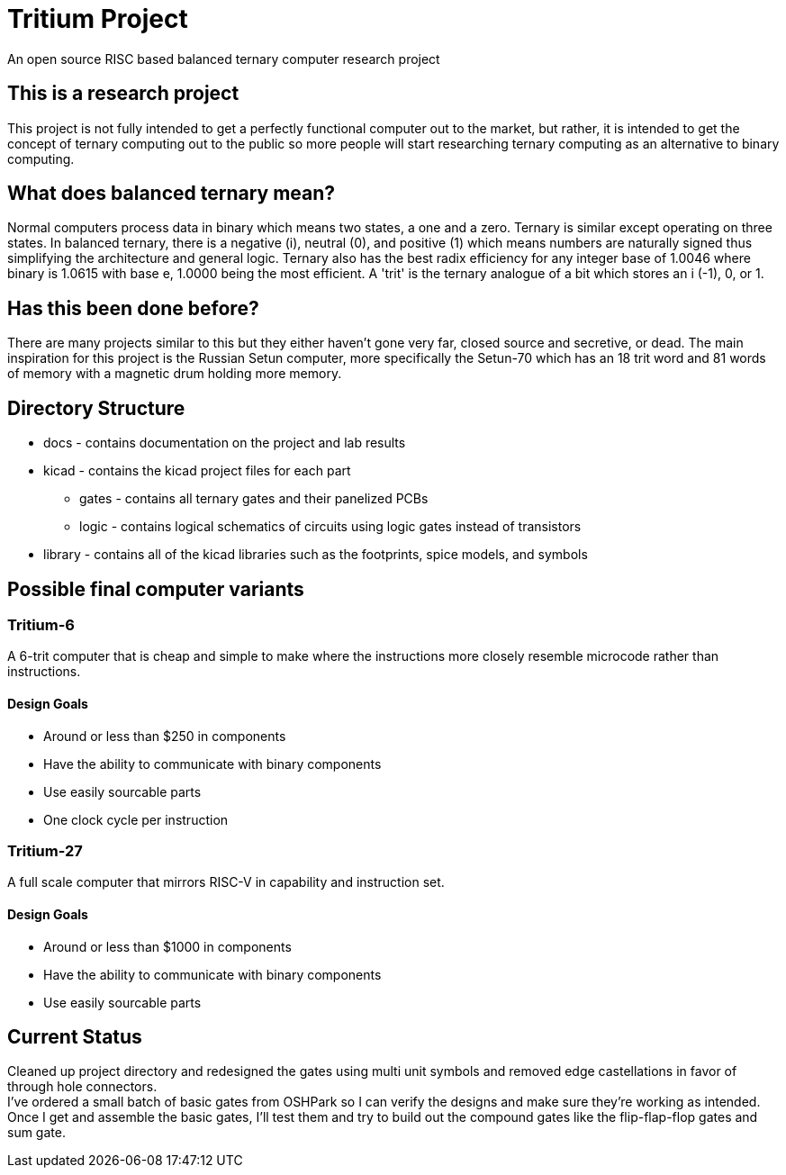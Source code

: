 = Tritium Project
An open source RISC based balanced ternary computer research project

== This is a research project
This project is not fully intended to get a perfectly functional computer out to the market, but rather, it is intended to get the concept of ternary computing out to the public so more people will start researching ternary computing as an alternative to binary computing. 

== What does balanced ternary mean?
Normal computers process data in binary which means two states, a one and a zero. Ternary is similar except operating on three states. In balanced ternary, there is a negative (i), neutral (0), and positive (1) which means numbers are naturally signed thus simplifying the architecture and general logic. Ternary also has the best radix efficiency for any integer base of 1.0046 where binary is 1.0615 with base e, 1.0000 being the most efficient. A 'trit' is the ternary analogue of a bit which stores an i (-1), 0, or 1. 

== Has this been done before?
There are many projects similar to this but they either haven't gone very far, closed source and secretive, or dead. The main inspiration for this project is the Russian Setun computer, more specifically the Setun-70 which has an 18 trit word and 81 words of memory with a magnetic drum holding more memory. 

== Directory Structure
* docs - contains documentation on the project and lab results
* kicad - contains the kicad project files for each part
** gates - contains all ternary gates and their panelized PCBs
** logic - contains logical schematics of circuits using logic gates instead of transistors
* library - contains all of the kicad libraries such as the footprints, spice models, and symbols

== Possible final computer variants
=== Tritium-6
A 6-trit computer that is cheap and simple to make where the instructions more closely resemble microcode rather than instructions.

==== Design Goals
* Around or less than $250 in components
* Have the ability to communicate with binary components
* Use easily sourcable parts
* One clock cycle per instruction

=== Tritium-27
A full scale computer that mirrors RISC-V in capability and instruction set.

==== Design Goals
* Around or less than $1000 in components
* Have the ability to communicate with binary components
* Use easily sourcable parts

== Current Status
Cleaned up project directory and redesigned the gates using multi unit symbols and removed edge castellations in favor of through hole connectors. +
I've ordered a small batch of basic gates from OSHPark so I can verify the designs and make sure they're working as intended. +
Once I get and assemble the basic gates, I'll test them and try to build out the compound gates like the flip-flap-flop gates and sum gate.